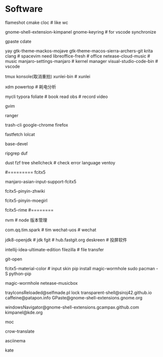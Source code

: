* Software
flameshot
cmake
cloc # like wc
# (note: if turn on input method panel , all fcitx skin will don't work)
gnome-shell-extension-kimpanel
gnome-keyring              # for vscode synchronize
# gnome-shell-extension-unite
gpaste
cdate
# like ps painting
yay gtk-theme-mackos-mojave
gtk-theme-macos-sierra-archers-git
krita
clang                      # spacevim need
libreoffice-fresh          # office
netease-cloud-music        # music
manjaro-settings-manjaro   # kernel manager
visual-studio-code-bin     # vscode
# python-pip
tmux
konsole(取消重拍)
xunlei-bin                 # xunlei
# (xtreme download manager)
xdm
powertop # 耗电分析
# mysql tool
mycli
typora
foliate                    # book read
obs                        # record video
# system clipboard link
gvim

# https://wiki.archlinux.org/title/Ranger_(%E7%AE%80%E4%BD%93%E4%B8%AD%E6%96%87)
ranger

# secure rm
trash-cli
google-chrome
firefox
# neofetch deprecate
fastfetch
lolcat
# ls -al | xclip
# 防火墙
# gufw
# xclip
# pacman
base-devel
# grep enhanced, like grep
ripgrep
duf
# like du -sh
dust
fzf
tree
shellcheck                 # check error language
ventoy
#
#========= fcitx5
# pacman (auto install fcitx-im)
manjaro-asian-input-support-fcitx5
# 词库 pacman
fcitx5-pinyin-zhwiki
# archlinuxcn
fcitx5-pinyin-moegirl
# fcitx input method
# C-` 调整为简化字
fcitx5-rime
#========
#
nvm                        # node 版本管理
# virtual-desktop            # plasma widget
com.qq.tim.spark           # tim
wechat-uos                 # wechat
# wudao-dict-git             # wudao directory
jdk8-openjdk               # jdk
fgit                       # hub.fastgit.org
deskreen                   # 投屏软件
# idea
intellij-idea-ultimate-edition
filezilla # file transfer
# auto add .pam_env  like
# npm fast open repo
git-open
# (F3 extra pane)
# yay
# if use kimpanel, not use this skin
fcitx5-material-color      # input skin
pip install magic-wormhole
sudo pacman -S python-pip
# pip
magic-wormhole netease-musicbox

# gnome-extensions list
trayIconsReloaded@selfmade.pl
lock
transparent-shell@siroj42.github.io
caffeine@patapon.info
GPaste@gnome-shell-extensions.gnome.org
# unite@hardpixel.eu
windowsNavigator@gnome-shell-extensions.gcampax.github.com
kimpanel@kde.org

# start: mocp
moc
# translate
crow-translate

# https://www.cnblogs.com/kevingrace/p/10188283.html
# terminal session recorder
asciinema 

kate
